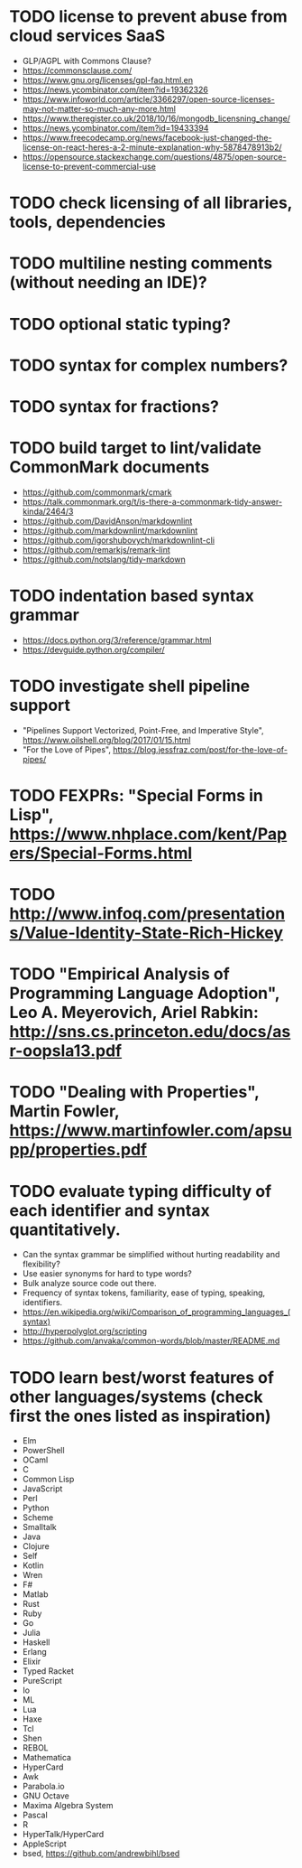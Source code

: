 * TODO license to prevent abuse from cloud services SaaS

- GLP/AGPL with Commons Clause?
- https://commonsclause.com/
- https://www.gnu.org/licenses/gpl-faq.html.en
- https://news.ycombinator.com/item?id=19362326
- https://www.infoworld.com/article/3366297/open-source-licenses-may-not-matter-so-much-any-more.html
- https://www.theregister.co.uk/2018/10/16/mongodb_licensning_change/
- https://news.ycombinator.com/item?id=19433394
- https://www.freecodecamp.org/news/facebook-just-changed-the-license-on-react-heres-a-2-minute-explanation-why-5878478913b2/
- https://opensource.stackexchange.com/questions/4875/open-source-license-to-prevent-commercial-use

* TODO check licensing of all libraries, tools, dependencies

* TODO multiline nesting comments (without needing an IDE)?

* TODO optional static typing?

* TODO syntax for complex numbers?

* TODO syntax for fractions?

* TODO build target to lint/validate CommonMark documents

- https://github.com/commonmark/cmark
- https://talk.commonmark.org/t/is-there-a-commonmark-tidy-answer-kinda/2464/3
- https://github.com/DavidAnson/markdownlint
- https://github.com/markdownlint/markdownlint
- https://github.com/igorshubovych/markdownlint-cli
- https://github.com/remarkjs/remark-lint
- https://github.com/notslang/tidy-markdown

* TODO indentation based syntax grammar

- https://docs.python.org/3/reference/grammar.html
- https://devguide.python.org/compiler/

* TODO investigate shell pipeline support

- "Pipelines Support Vectorized, Point-Free, and Imperative Style", https://www.oilshell.org/blog/2017/01/15.html
- "For the Love of Pipes", https://blog.jessfraz.com/post/for-the-love-of-pipes/

* TODO FEXPRs: "Special Forms in Lisp", https://www.nhplace.com/kent/Papers/Special-Forms.html

* TODO http://www.infoq.com/presentations/Value-Identity-State-Rich-Hickey

* TODO "Empirical Analysis of Programming Language Adoption", Leo A. Meyerovich, Ariel Rabkin: http://sns.cs.princeton.edu/docs/asr-oopsla13.pdf

* TODO "Dealing with Properties", Martin Fowler, https://www.martinfowler.com/apsupp/properties.pdf

* TODO evaluate typing difficulty of each identifier and syntax quantitatively.

- Can the syntax grammar be simplified without hurting readability and flexibility?
- Use easier synonyms for hard to type words?
- Bulk analyze source code out there.
- Frequency of syntax tokens, familiarity, ease of typing, speaking, identifiers.
- https://en.wikipedia.org/wiki/Comparison_of_programming_languages_(syntax)
- http://hyperpolyglot.org/scripting
- https://github.com/anvaka/common-words/blob/master/README.md

* TODO learn best/worst features of other languages/systems (check first the ones listed as inspiration)

- Elm
- PowerShell
- OCaml
- C
- Common Lisp
- JavaScript
- Perl
- Python
- Scheme
- Smalltalk
- Java
- Clojure
- Self
- Kotlin
- Wren
- F#
- Matlab
- Rust
- Ruby
- Go
- Julia
- Haskell
- Erlang
- Elixir
- Typed Racket
- PureScript
- Io
- ML
- Lua
- Haxe
- Tcl
- Shen
- REBOL
- Mathematica
- HyperCard
- Awk
- Parabola.io
- GNU Octave
- Maxima Algebra System
- Pascal
- R
- HyperTalk/HyperCard
- AppleScript
- bsed, https://github.com/andrewbihl/bsed
